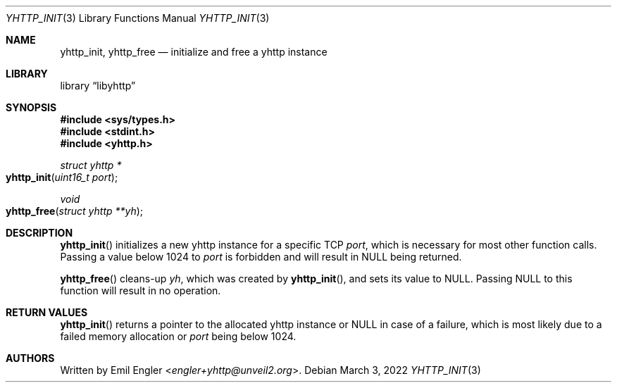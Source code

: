 .\" Copyright (c) 2022 Emil Engler <engler+yhttp@unveil2.org>
.\"
.\" Permission to use, copy, modify, and distribute this software for any
.\" purpose with or without fee is hereby granted, provided that the above
.\" copyright notice and this permission notice appear in all copies.
.\"
.\" THE SOFTWARE IS PROVIDED "AS IS" AND THE AUTHOR DISCLAIMS ALL WARRANTIES
.\" WITH REGARD TO THIS SOFTWARE INCLUDING ALL IMPLIED WARRANTIES OF
.\" MERCHANTABILITY AND FITNESS. IN NO EVENT SHALL THE AUTHOR BE LIABLE FOR
.\" ANY SPECIAL, DIRECT, INDIRECT, OR CONSEQUENTIAL DAMAGES OR ANY DAMAGES
.\" WHATSOEVER RESULTING FROM LOSS OF USE, DATA OR PROFITS, WHETHER IN AN
.\" ACTION OF CONTRACT, NEGLIGENCE OR OTHER TORTIOUS ACTION, ARISING OUT OF
.\" OR IN CONNECTION WITH THE USE OR PERFORMANCE OF THIS SOFTWARE.
.\"
.Dd March 3, 2022
.Dt YHTTP_INIT 3
.Os
.Sh NAME
.Nm yhttp_init ,
.Nm yhttp_free
.Nd initialize and free a yhttp instance
.Sh LIBRARY
.Lb libyhttp
.Sh SYNOPSIS
.In sys/types.h
.In stdint.h
.In yhttp.h
.Ft "struct yhttp *"
.Fo yhttp_init
.Fa "uint16_t port"
.Fc
.Ft void
.Fo yhttp_free
.Fa "struct yhttp **yh"
.Fc
.Sh DESCRIPTION
.Fn yhttp_init
initializes a new yhttp instance for a specific TCP
.Fa port ,
which is necessary for most other function calls.
Passing a value below 1024 to
.Fa port
is forbidden and will result in
.Dv NULL
being returned.
.Pp
.Fn yhttp_free
cleans-up
.Fa yh ,
which was created by
.Fn yhttp_init ,
and sets its value to
.Dv NULL .
Passing
.Dv NULL
to this function will result in no operation.
.Sh RETURN VALUES
.Fn yhttp_init
returns a pointer to the allocated yhttp instance or
.Dv NULL
in case of a failure, which is most likely due to a failed memory allocation
or
.Fa port
being below 1024.
.Sh AUTHORS
Written by
.An Emil Engler Aq Mt engler+yhttp@unveil2.org .
